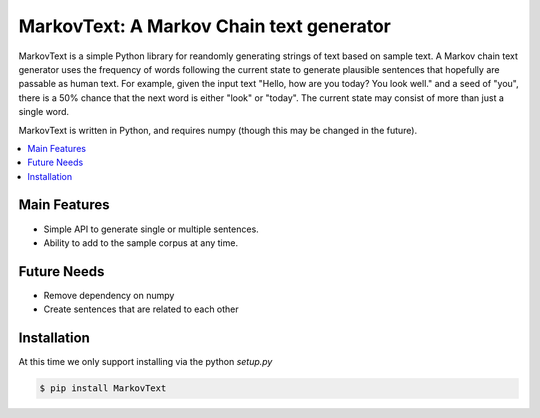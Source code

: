*****************************************
MarkovText: A Markov Chain text generator
*****************************************

MarkovText is a simple Python library for reandomly generating strings of
text based on sample text. A Markov chain text generator uses the frequency of
words following the current state to generate plausible sentences that
hopefully are passable as human text. For example, given the input text "Hello,
how are you today? You look well." and a seed of "you", there is a 50% chance
that the next word is either "look" or "today". The current state may consist
of more than just a single word.

MarkovText is written in Python, and requires numpy (though this may be changed
in the future).


.. contents::
    :local:
    :depth: 1
    :backlinks: none


=============
Main Features
=============

* Simple API to generate single or multiple sentences.
* Ability to add to the sample corpus at any time.

============
Future Needs
============

* Remove dependency on numpy
* Create sentences that are related to each other

============
Installation
============

At this time we only support installing via the python `setup.py`

.. code-block:: bash

    $ pip install MarkovText

.. code-block:: bash
    $ git clone https://github.com/kwkelly/MarkovText.git
    $ cd MarkovText
    $ python setup.py

